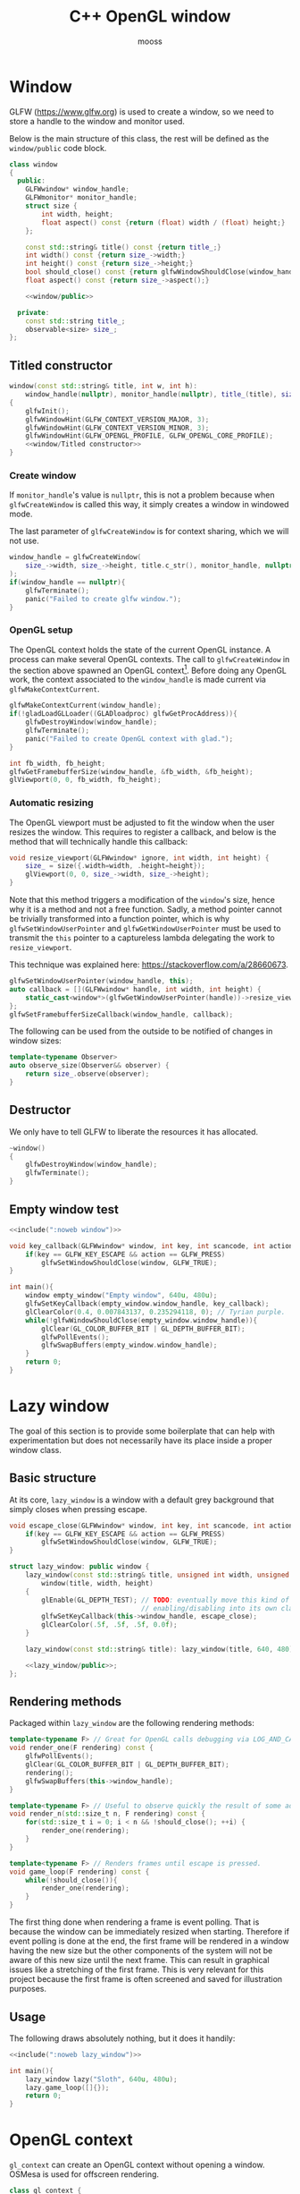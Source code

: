 #+title: C++ OpenGL window
#+author: mooss

#+property: header-args:cpp :eval never :noweb no-export :main no :flags -I include -ldl -lGL -lglfw src/glad.c -std=c++20 -Wall -Werror

* Prelude :noexport:

#+name: include
#+begin_src sh :var args="" :results output :wrap "src cpp" :eval no-export :minipage
./litlib/include.pl "window.org litlib/cpp.org" "$args"
#+end_src


* Window

GLFW (https://www.glfw.org) is used to create a window, so we need to store a handle to the window and monitor used.

Below is the main structure of this class, the rest will be defined as the =window/public= code block.

#+name: window
#+begin_src cpp :minipage
class window
{
  public:
    GLFWwindow* window_handle;
    GLFWmonitor* monitor_handle;
    struct size {
        int width, height;
        float aspect() const {return (float) width / (float) height;}
    };

    const std::string& title() const {return title_;}
    int width() const {return size_->width;}
    int height() const {return size_->height;}
    bool should_close() const {return glfwWindowShouldClose(window_handle);}
    float aspect() const {return size_->aspect();}

    <<window/public>>

  private:
    const std::string title_;
    observable<size> size_;
};
#+end_src
#+depends:window :noweb observable panic :cpp glad/glad.h GLFW/glfw3.h

** Titled constructor

#+begin_src cpp :noweb-ref window/public :minipage
window(const std::string& title, int w, int h):
    window_handle(nullptr), monitor_handle(nullptr), title_(title), size_({.width=w, .height=h})
{
    glfwInit();
    glfwWindowHint(GLFW_CONTEXT_VERSION_MAJOR, 3);
    glfwWindowHint(GLFW_CONTEXT_VERSION_MINOR, 3);
    glfwWindowHint(GLFW_OPENGL_PROFILE, GLFW_OPENGL_CORE_PROFILE);
    <<window/Titled constructor>>
}
#+end_src

*** Create window

If =monitor_handle='s value is =nullptr=, this is not a problem because when =glfwCreateWindow= is called this way, it simply creates a window in windowed mode.

The last parameter of =glfwCreateWindow= is for context sharing, which we will not use.
 
#+begin_src cpp :noweb-ref "window/Titled constructor" :minipage
window_handle = glfwCreateWindow(
    size_->width, size_->height, title.c_str(), monitor_handle, nullptr
);
if(window_handle == nullptr){
    glfwTerminate();
    panic("Failed to create glfw window.");
}
#+end_src

*** OpenGL setup

The OpenGL context holds the state of the current OpenGL instance.
A process can make several OpenGL contexts.
The call to =glfwCreateWindow= in the section above spawned an OpenGL context[fn:: See https://www.glfw.org/docs/latest/context_guide.html].
Before doing any OpenGL work, the context associated to the =window_handle= is made current via =glfwMakeContextCurrent=.

#+begin_src cpp :noweb-ref "window/Titled constructor" :minipage
glfwMakeContextCurrent(window_handle);
if(!gladLoadGLLoader((GLADloadproc) glfwGetProcAddress)){
    glfwDestroyWindow(window_handle);
    glfwTerminate();
    panic("Failed to create OpenGL context with glad.");
}

int fb_width, fb_height;
glfwGetFramebufferSize(window_handle, &fb_width, &fb_height);
glViewport(0, 0, fb_width, fb_height);
#+end_src

*** Automatic resizing

The OpenGL viewport must be adjusted to fit the window when the user resizes the window.
This requires to register a callback, and below is the method that will technically handle this callback:

#+begin_src cpp :noweb-ref window/public :minipage
void resize_viewport(GLFWwindow* ignore, int width, int height) {
    size_ = size({.width=width, .height=height});
    glViewport(0, 0, size_->width, size_->height);
}
#+end_src

Note that this method triggers a modification of the =window='s size, hence why it is a method and not a free function.
Sadly, a method pointer cannot be trivially transformed into a function pointer, which is why =glfwSetWindowUserPointer= and =glfwGetWindowUserPointer= must be used to transmit the =this= pointer to a captureless lambda delegating the work to =resize_viewport=.

This technique was explained here: https://stackoverflow.com/a/28660673.

#+begin_src cpp :noweb-ref "window/Titled constructor" :minipage
glfwSetWindowUserPointer(window_handle, this);
auto callback = [](GLFWwindow* handle, int width, int height) {
    static_cast<window*>(glfwGetWindowUserPointer(handle))->resize_viewport(handle, width, height);
};
glfwSetFramebufferSizeCallback(window_handle, callback);
#+end_src

The following can be used from the outside to be notified of changes in window sizes:
#+begin_src cpp :noweb-ref window/public :minipage
template<typename Observer>
auto observe_size(Observer&& observer) {
    return size_.observe(observer);
}
#+end_src


** Destructor

We only have to tell GLFW to liberate the resources it has allocated.
#+begin_src cpp :noweb-ref "window/public" :minipage
~window()
{
    glfwDestroyWindow(window_handle);
    glfwTerminate();
}
#+end_src


** Empty window test

#+begin_src cpp :eval no-export :results silent :minipage
<<include(":noweb window")>>

void key_callback(GLFWwindow* window, int key, int scancode, int action, int mods){
    if(key == GLFW_KEY_ESCAPE && action == GLFW_PRESS)
        glfwSetWindowShouldClose(window, GLFW_TRUE);
}

int main(){
    window empty_window("Empty window", 640u, 480u);
    glfwSetKeyCallback(empty_window.window_handle, key_callback);
    glClearColor(0.4, 0.007843137, 0.235294118, 0); // Tyrian purple.
    while(!glfwWindowShouldClose(empty_window.window_handle)){
        glClear(GL_COLOR_BUFFER_BIT | GL_DEPTH_BUFFER_BIT);
        glfwPollEvents();
        glfwSwapBuffers(empty_window.window_handle);
    }
    return 0;
}
#+end_src


* Lazy window

The goal of this section is to provide some boilerplate that can help with experimentation but does not necessarily have its place inside a proper window class.

** Basic structure

At its core, =lazy_window= is a window with a default grey background that simply closes when pressing escape.

#+name: lazy_window
#+begin_src cpp :minipage
void escape_close(GLFWwindow* window, int key, int scancode, int action, int mods){
    if(key == GLFW_KEY_ESCAPE && action == GLFW_PRESS)
        glfwSetWindowShouldClose(window, GLFW_TRUE);
}

struct lazy_window: public window {
    lazy_window(const std::string& title, unsigned int width, unsigned int height):
        window(title, width, height)
    {
        glEnable(GL_DEPTH_TEST); // TODO: eventually move this kind of OpenGL settings
                                 // enabling/disabling into its own class.
        glfwSetKeyCallback(this->window_handle, escape_close);
        glClearColor(.5f, .5f, .5f, 0.0f);
    }

    lazy_window(const std::string& title): lazy_window(title, 640, 480) {}

    <<lazy_window/public>>;
};
#+end_src
#+depends:lazy_window :noweb window


** Rendering methods

Packaged within =lazy_window= are the following rendering methods:
#+begin_src cpp :noweb-ref lazy_window/public :minipage
template<typename F> // Great for OpenGL calls debugging via LOG_AND_CALL.
void render_one(F rendering) const {
    glfwPollEvents();
    glClear(GL_COLOR_BUFFER_BIT | GL_DEPTH_BUFFER_BIT);
    rendering();
    glfwSwapBuffers(this->window_handle);
}

template<typename F> // Useful to observe quickly the result of some adjustment.
void render_n(std::size_t n, F rendering) const {
    for(std::size_t i = 0; i < n && !should_close(); ++i) {
        render_one(rendering);
    }
}

template<typename F> // Renders frames until escape is pressed.
void game_loop(F rendering) const {
    while(!should_close()){
        render_one(rendering);
    }
}
#+end_src

The first thing done when rendering a frame is event polling.
That is because the window can be immediately resized when starting.
Therefore if event polling is done at the end, the first frame will be rendered in a window having the new size but the other components of the system will not be aware of this new size until the next frame.
This can result in graphical issues like a stretching of the first frame.
This is very relevant for this project because the first frame is often screened and saved for illustration purposes.


** Usage

The following draws absolutely nothing, but it does it handily:
#+begin_src cpp :eval no-export :results silent :minipage
<<include(":noweb lazy_window")>>

int main(){
    lazy_window lazy("Sloth", 640u, 480u);
    lazy.game_loop([]{});
    return 0;
}
#+end_src


* OpenGL context

=gl_context= can create an OpenGL context without opening a window.
OSMesa is used for offscreen rendering.

#+name: gl_context
#+begin_src cpp
class gl_context {
  public:
    std::vector<GLubyte> buffer;
    gl_context(int width, int height):
        buffer(width * height * 4), width_(width), height_(height) {
        auto mesa_context = OSMesaCreateContext(OSMESA_RGBA, NULL);

        if(!mesa_context){ panic("Failed to create OSMesa context."); }
        if(!OSMesaMakeCurrent(mesa_context, buffer.data(), GL_UNSIGNED_BYTE, width_, height_)) {
            panic("Failed to make OSMesa context current.");
        }
        if(!gladLoadGLLoader((GLADloadproc) OSMesaGetProcAddress)){
            panic("Failed to create OpenGL context with glad.");
        }

        glViewport(0, 0, width_, height_);
    }
    // TODO: destructor to cleanup?

    <<gl_context/public>>

  private:
    int width_;
    int height_;
};
#+end_src
#+depends:gl_context :noweb panic :cpp glad/glad.h GL/osmesa.h iostream

** Short public methods

Renders one image, with the same interface as =window=.
#+begin_src cpp :noweb-ref gl_context/public
template<typename F>
void render_one(F rendering) const {
    glClear(GL_COLOR_BUFFER_BIT | GL_DEPTH_BUFFER_BIT);
    rendering();
}
#+end_src

Size-related utilities:
#+begin_src cpp :noweb-ref gl_context/public
void resize(int w, int h) {
    width_ = w; height_ = h;
    glViewport(0, 0, width_, height_);
}
int width() const { return width_; }
int height() const { return height_; }
float aspect() const { return (float) width_ / (float) height_; }
#+end_src



* Screenshots

I thought that being able to take screenshots of the OpenGL scene being rendered would be very difficult while keeping external dependencies small, but thankfully stb (https://github.com/nothings/stb) has a header ready for this.
I'm amazed by this thing.

** Image writing

The blocks defined are both here to include =stb/stb_image_write.h=, they only differ in the way they handle png compression.

*** Native compression

I had to make the =stb_image_write= dependency a noweb dependency rather than a C++ dependency because this was the only way to =#define= the mandatory =STB_IMAGE_WRITE_IMPLEMENTATION= before the inclusion.
#+name: stb_image_write
#+begin_src cpp :minipage
#define STB_IMAGE_WRITE_IMPLEMENTATION
#include <stb/stb_image_write.h>
#+end_src

*** Miniz compression

Images can be compressed further by specifying an external compressing function via =STBIW_ZLIB_COMPRESS=.

I've taken code from https://blog.gibson.sh/2015/07/18/comparing-png-compression-ratios-of-stb_image_write-lodepng-miniz-and-libpng to use the miniz compression library.
I just had to add a =static_cast= around =malloc= because C++ was having none of it.

#+name: stb_image_write<miniz>
#+begin_src cpp :minipage
static unsigned char* gibson_stbi_zlib_compress(
    unsigned char *data, int data_len,
    int *out_len, int quality
) {
    mz_ulong buflen = mz_compressBound(data_len);
    unsigned char* buf = static_cast<unsigned char*>(malloc(buflen));
    if(buf == nullptr || mz_compress2(buf, &buflen, data, data_len, quality) != 0) {
        free(buf);
        return nullptr;
    }
    *out_len = buflen;
    return buf;
}
#define STBIW_ZLIB_COMPRESS gibson_stbi_zlib_compress
#define STB_IMAGE_WRITE_IMPLEMENTATION
#include <stb/stb_image_write.h>
#+end_src
#+depends:stb_image_write<miniz> :cpp miniz.c

To switch between the miniz and the pure stb version, edit the =#+depends:= statement of the pertinent code block to use either =stb_image_write<miniz>= or =stb_image_write=.
This means that the additional compression or lack thereof is hardcoded in the dependencies.

I need to start thinking about a mechanism to pick alternative implementations.
I think this angled braces syntax is a good starting point, meaning that =stb_image_write<miniz>= is declared as being an alternative implementation of the reference =stb_image_write=.


** Render buffer

Some preprocessing is needed to extract OpenGL pixels into a buffer but my work was cut out for me thanks to this post on the subject: https://lencerf.github.io/post/2019-09-21-save-the-opengl-rendering-to-image-file/.
I adapted it to the =window= class and organized it in the struct =render_buffer=.

Data alignment and image writing are handled by an external =Format= class, which will be defined later.

#+name: render_buffer
#+begin_src cpp
template<class Format>
struct render_buffer {
    static constexpr GLsizei channels = Format::channels;
    GLsizei stride = 0, width = 0, height = 0;
    // Using unsigned char storage, like stb does.
    std::vector<unsigned char> storage = std::vector<unsigned char>(0);

    template<class Source>
    render_buffer(const Source& source) {grab(source);}

    render_buffer(render_buffer&&)=default;
    render_buffer& operator=(render_buffer&&)=default;
    render_buffer(const render_buffer&)=default;
    render_buffer& operator=(const render_buffer&)=default;

    void resize(GLsizei w, GLsizei h) {
        width=w; height=h; stride = channels * width;
        // Align the stride.
        if(stride % Format::alignment)
            stride += Format::alignment - stride % Format::alignment;
        storage.resize(stride * height);
    }

    unsigned char* data() {return storage.data();}
    const unsigned char* data() const {return storage.data();}

    template<class Source>
    void grab(const Source& source) {
        resize(source.width(), source.height());
        glPixelStorei(GL_PACK_ALIGNMENT, Format::alignment);
        glReadBuffer(GL_FRONT);
        glReadPixels(0, 0, width, height, Format::pixel_format, GL_UNSIGNED_BYTE, data());
    }

    void write(std::string_view destination) const {
        stbi_flip_vertically_on_write(true);
        Format::write(*this, destination);
    }
};
#+end_src
#+depends:render_buffer :noweb stb_image_write<miniz> identity :cpp vector string_view


** Image transformations

Image transformations are implemented as a callable taking a source =render_buffer= and returning another, transformed, =render_buffer=.

*** Cropping

Cropping is done by wildly copying the cropped lines into another buffer of reduced dimensions.
It is a very naïve implementation, in particular because I'm not sure how I am supposed to handle the strides.
Anyway, it seems to be working.

#+name: image/crop
#+begin_src cpp :minipage
namespace image {
struct crop {
    GLsizei left, right, top, bottom;

    template<class RenderBuffer>
    auto operator()(const RenderBuffer& buffer) const {
        GLsizei cropped_w = buffer.width - right - left;
        GLsizei cropped_h = buffer.height - top - bottom;
        RenderBuffer cropped_buffer(cropped_w, cropped_h, buffer.channels);

        for(GLsizei x = 0; x < cropped_h; ++x) {
            auto source_offset = buffer.stride * (x + bottom) + left * buffer.channels;
            auto start_line = buffer.storage.begin() + source_offset;
            auto end_line = start_line + cropped_buffer.stride;
            auto dest = cropped_buffer.storage.begin() + cropped_buffer.stride * x;
            std::copy(start_line, end_line, dest);
        }
        return cropped_buffer;
    }
};
}
#+end_src
#+depends:image/crop :noweb :cpp algorithm

This is a shortcut to transform the given buffer into the biggest square buffer possible:
#+name: image/square_crop
#+begin_src cpp :minipage
namespace image {
struct square_crop {
    auto operator()(const auto& buffer) const {
        GLsizei left=0, right=0, top=0, bottom=0;
        if(buffer.width > buffer.height) { // Remove from left and right.
            GLsizei diff = buffer.width - buffer.height;
            left = diff / 2; right = diff - left;
        } else if(buffer.height > buffer.width) { // Remove from top and bottom.
            GLsizei diff = buffer.height - buffer.width;
            top = diff / 2; bottom = diff - top;
        }
        return crop{left, right, top, bottom}(buffer);
    }
};
}
#+end_src
#+depends:image/square_crop :noweb image/crop

*** Resizing

My main use case for screen captures is to include them in compiled html or pdf documents or in the README, so I don't really need them at full resolution.
Furthermore, screen captures are managed by git and since I will make quite a few of them over the course of this project, resizing them will help to reduce their impact on this repository's size.

The header =stb_image_resize.h= from stb provices =stbir_resize_uint8=.
#+name: image/resize
#+begin_src cpp :minipage
namespace image {
struct resize {
    GLsizei width, height;

    template<class RenderBuffer> auto operator()(const RenderBuffer& buffer) const {
        RenderBuffer resized(width, height, buffer.channels);
        stbir_resize_uint8(
            buffer.data(), buffer.width, buffer.height, buffer.stride,
            resized.data(), resized.width, resized.height, resized.stride,
            buffer.channels
        );
        return resized;
    }
};
} // namespace image
#+end_src
#+depends:image/resize :noweb stb_image_resize

The handling of the =stb_image_resize= dependency is the same as with =stb_image_write=:
#+name: stb_image_resize
#+begin_src cpp :minipage
#define STB_IMAGE_RESIZE_IMPLEMENTATION
#include <stb/stb_image_resize.h>
#+end_src


** Image formats

The formats defined here correspond to the =Format= template argument of =render_buffer=.
Image formats are, along with the image transformations, the public-facing part of this screenshot system.

*** Writer

An image writer is merely a shortcut to grab pixels from a window, apply a transformation and save the transformed image.

#+name: image/format/writer
#+begin_src cpp :minipage
namespace image::format {
template<class Format, class Transformation>
struct writer_impl {
    Transformation transformation;
    // Not sure if this is proper perfect forwarding.
    writer_impl(Transformation&& t):
        transformation(std::forward<Transformation>(t))
    {}

    writer_impl()=default;

    template<class Source>
    void operator()(const Source& source, std::string_view destination) const {
        transformation(render_buffer<Format>(source)).write(destination);
    }
};
} // namespace image::format
#+end_src
#+depends:image/format/writer :noweb render_buffer :cpp utility string_view

*** PNG

#+name: image/format/png
#+begin_src cpp :minipage
namespace image::format {
struct png {
    template<class Transformation=identity> using writer = writer_impl<png, Transformation>;
    static constexpr GLsizei alignment = 4;
    static constexpr GLsizei channels = 3;
    static constexpr GLenum pixel_format = GL_RGB;
    static void write(const render_buffer<png>& buffer, std::string_view destination) {
        stbi_write_png(destination.data(), buffer.width, buffer.height,
                       buffer.channels, buffer.data(), buffer.stride);
    }
};
}
#+end_src
#+depends:image/format/png :noweb identity image/format/writer render_buffer :cpp string_view

*** PNG with transparency

#+name: image/format/pnga
#+begin_src cpp
namespace image::format {
struct pnga {
    template<class Transformation=identity> using writer = writer_impl<pnga, Transformation>;
    static constexpr GLsizei alignment = 4;
    static constexpr GLsizei channels = 4;
    static constexpr GLenum pixel_format = GL_RGBA;
    static void write(const render_buffer<pnga>& buffer, std::string_view destination) {
        stbi_write_png(destination.data(), buffer.width, buffer.height,
                       buffer.channels, buffer.data(), buffer.stride);
    }
};
}
#+end_src
#+depends:image/format/pnga :noweb identity image/format/writer render_buffer :cpp string_view

*** JPEG

Quality should be between 1 and 100.

#+name: image/format/jpeg
#+begin_src cpp :minipage
namespace image::format {
template<int Quality> struct jpeg {
    template<class Transformation=identity> using writer = writer_impl<jpeg, Transformation>;
    static constexpr GLsizei alignment = 1;
    static constexpr GLsizei channels = 3;
    static constexpr GLenum pixel_format = GL_RGB;
    static void write(const render_buffer<jpeg>& buffer, std::string_view destination) {
        stbi_write_jpg(
            destination.data(), buffer.width, buffer.height,
            buffer.channels, buffer.data(), Quality
        );
    }
};
}
#+end_src
#+depends:image/format/jpeg :noweb identity image/format/writer render_buffer :cpp string_view

*** All formats

Every format available can be included with =image/formats=.
#+depends:image/formats :noweb image/format/jpeg image/format/png image/format/pnga

*** Deduce format by file extension

=image::format::deduce= is not a proper file format since it only produces a writer that delegates to an actual format.

#+name: image/format/deduce
#+begin_src cpp :minipage
namespace image::format {
template<int JpegQuality, class Transformation>
struct deduce_writer {
    Transformation transformation;
    deduce_writer(Transformation&& t):
        transformation(std::forward<Transformation>(t))
    {}

    deduce_writer()=default;

    template<class Source>
    void operator()(const Source& source, std::string_view destination) const {
        if(destination.ends_with(".jpeg") || destination.ends_with(".jpg"))
            transformation(render_buffer<jpeg<JpegQuality>>(source)).write(destination);
        else
            transformation(render_buffer<pnga>(source)).write(destination);
    }
};

template<int JpegQuality> struct deduce {
    template<class Transformation=identity>
    using writer = deduce_writer<JpegQuality, Transformation>;
};
} // namespace image::format
#+end_src
#+depends:image/format/deduce :noweb render_buffer image/formats :cpp string_view


** Lazy functions (=lazy_window= extension)

The helpers in this section make it a little less cumbersome to capture and save the desired frame.
The =gl_= prefix here stands for game loop.

#+name: gl_screen_nth
#+begin_src cpp :minipage
template<class Render, class ImageWriter>
void gl_screen_nth(
    const lazy_window& source, std::string_view destination,
    const ImageWriter& writer, Render render, std::size_t n
) {
    source.render_n(n, render);
    writer(source, destination);
    std::cout << "[[file:" << destination << "]]\n";
    source.game_loop(render);
    // source.render_n(20, render);
}
#+end_src
#+depends:gl_screen_nth :noweb lazy_window :cpp iostream string_view

Shortcuts to save only the first frame:
#+name: gl_screen_first
#+begin_src cpp :minipage
template<class Render, class ImageWriter> void gl_screen_first(
    const lazy_window& source, std::string_view destination,
    const ImageWriter& writer, Render render
) {gl_screen_nth(source, destination, writer, render, 1);}

// The default is to save the whole image losslessly.
template<class Render> void gl_screen_first(
    const lazy_window& source, std::string_view destination, Render render
) {gl_screen_first(source, destination, image::format::png::writer{}, render);}
#+end_src
#+depends:gl_screen_first :noweb gl_screen_nth image/format/png

Render one frame, save the screenshot and return:
#+name: gl_screen_one
#+begin_src cpp :minipage
template<class Render, class ImageWriter, class Source>
void gl_screen_one( //TODO: use in other gl_screen*.
    const Source& source, std::string_view destination,
    const ImageWriter& writer, Render render
) {
    source.render_one(render);
    writer(source, destination);
    std::cout << "[[file:" << destination << "]]\n";
}
#+end_src
#+depends:gl_screen_one :cpp iostream string_view
